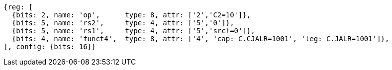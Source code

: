 //These instructions use the CR format.

[wavedrom, ,svg]
....
{reg: [
  {bits: 2, name: 'op',      type: 8, attr: ['2','C2=10']},
  {bits: 5, name: 'rs2',     type: 4, attr: ['5','0']},
  {bits: 5, name: 'rs1',     type: 4, attr: ['5','src!=0']},
  {bits: 4, name: 'funct4',  type: 8, attr: ['4', 'cap: C.CJALR=1001', 'leg: C.JALR=1001']},
], config: {bits: 16}}
....

